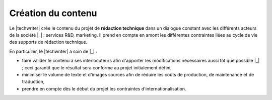 .. Copyright 2011-2014 Olivier Carrère
.. Cette œuvre est mise à disposition selon les termes de la licence Creative
.. Commons Attribution - Pas d'utilisation commerciale - Partage dans les mêmes
.. conditions 4.0 international.

.. code review: no code

.. _creation-du-contenu:

Création du contenu
===================

Le |techwriter| crée le contenu du projet de **rédaction technique**
dans un dialogue constant avec les différents acteurs de la société |_| : services
R&D, marketing. Il prend en compte en amont les différentes contraintes liées au
cycle de vie des supports de rédaction technique.

En particulier, le |techwriter| a soin de |_| :

- faire valider le contenu à ses interlocuteurs afin d'apporter les
  modifications nécessaires aussi tôt que possible |_| ; ceci garantit que le
  résultat sera conforme au projet initialement défini,

- minimiser le volume de texte et d'images sources afin de réduire les coûts de
  production, de maintenance et de traduction,

- prendre en compte dès le début du projet les contraintes
  d'internationalisation.

.. text review: yes
